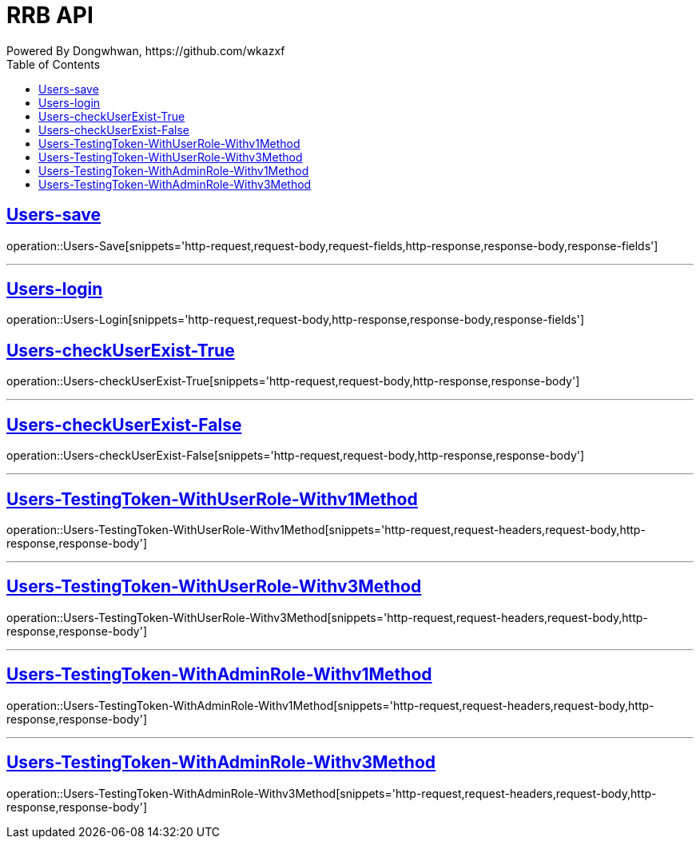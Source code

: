 = RRB API
Powered By Dongwhwan, https://github.com/wkazxf
:doctype: book
:icons: font
:source-highlighter: highlightjs // 문서에 표기되는 코드들의 하이라이팅을 highlightjs를 사용
:toc: left // toc (Table Of Contents)를 문서의 좌측에 두기
:toclevels: 1
:sectlinks:

[[Users-Save]]
== Users-save

operation::Users-Save[snippets='http-request,request-body,request-fields,http-response,response-body,response-fields']

---

[[Users-Login]]
== Users-login

operation::Users-Login[snippets='http-request,request-body,http-response,response-body,response-fields']

[[Users-checkUserExist-True]]
== Users-checkUserExist-True

operation::Users-checkUserExist-True[snippets='http-request,request-body,http-response,response-body']

---

[[Users-checkUserExist-False]]
== Users-checkUserExist-False

operation::Users-checkUserExist-False[snippets='http-request,request-body,http-response,response-body']

---

[[Users-TestingToken-WithUserRole-Withv1Method]]
== Users-TestingToken-WithUserRole-Withv1Method

operation::Users-TestingToken-WithUserRole-Withv1Method[snippets='http-request,request-headers,request-body,http-response,response-body']


---

[[Users-TestingToken-WithUserRole-Withv3Method]]
== Users-TestingToken-WithUserRole-Withv3Method

operation::Users-TestingToken-WithUserRole-Withv3Method[snippets='http-request,request-headers,request-body,http-response,response-body']

---

[[Users-TestingToken-WithAdminRole-Withv1Method]]
== Users-TestingToken-WithAdminRole-Withv1Method

operation::Users-TestingToken-WithAdminRole-Withv1Method[snippets='http-request,request-headers,request-body,http-response,response-body']

---

[[Users-TestingToken-WithAdminRole-Withv3Method]]
== Users-TestingToken-WithAdminRole-Withv3Method

operation::Users-TestingToken-WithAdminRole-Withv3Method[snippets='http-request,request-headers,request-body,http-response,response-body']
